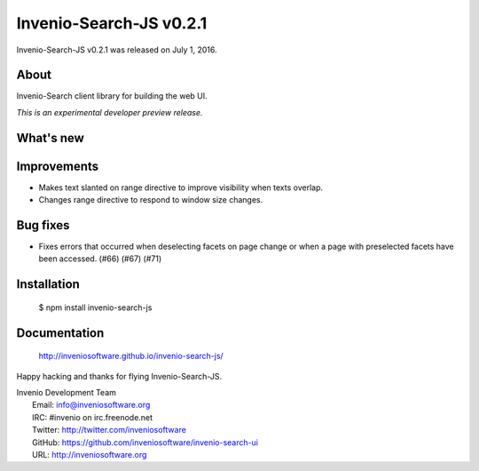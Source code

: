 ==========================
 Invenio-Search-JS v0.2.1
==========================

Invenio-Search-JS v0.2.1 was released on July 1, 2016.

About
-----

Invenio-Search client library for building the web UI.

*This is an experimental developer preview release.*

What's new
----------

Improvements
------------

- Makes text slanted on range directive to improve visibility when texts
  overlap.

- Changes range directive to respond to window size changes.

Bug fixes
---------

- Fixes errors that occurred when deselecting facets on page change or
  when a page with preselected facets have been accessed. (#66) (#67)
  (#71)

Installation
------------

   $ npm install invenio-search-js

Documentation
-------------

   http://inveniosoftware.github.io/invenio-search-js/

Happy hacking and thanks for flying Invenio-Search-JS.

| Invenio Development Team
|   Email: info@inveniosoftware.org
|   IRC: #invenio on irc.freenode.net
|   Twitter: http://twitter.com/inveniosoftware
|   GitHub: https://github.com/inveniosoftware/invenio-search-ui
|   URL: http://inveniosoftware.org

